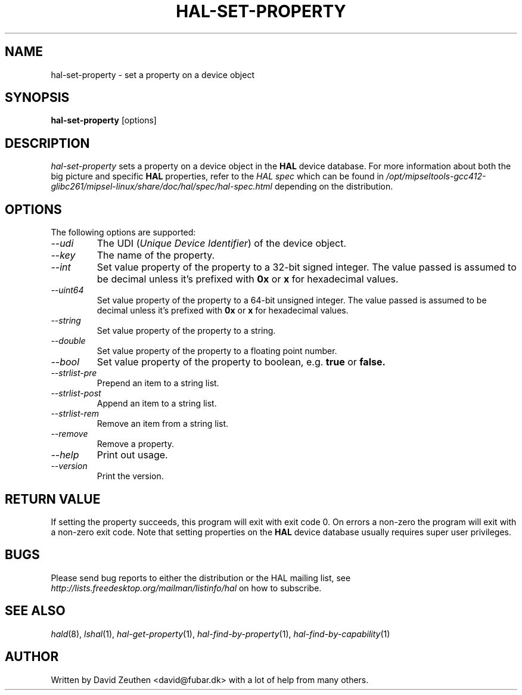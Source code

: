 .\" 
.\" hal-set-property manual page.
.\" Copyright (C) 2007 David Zeuthen <david@fubar.dk>
.\"
.TH HAL-SET-PROPERTY 1
.SH NAME
hal-set-property \- set a property on a device object
.SH SYNOPSIS
.PP
.B hal-set-property
[options]

.SH DESCRIPTION

\fIhal-set-property\fP sets a property on a device object in
the
.B HAL 
device database. For
more information about both the big picture and specific
.B HAL
properties, refer to the \fIHAL spec\fP which can be found in
.I "/opt/mipseltools-gcc412-glibc261/mipsel-linux/share/doc/hal/spec/hal-spec.html"
depending on the distribution.

.SH OPTIONS
The following options are supported:
.TP
.I "--udi"
The UDI (\fIUnique Device Identifier\fP) of the device object.
.TP
.I "--key"
The name of the property.
.TP
.I "--int"
Set value property of the property to a 32-bit signed integer. The
value passed is assumed to be decimal unless it's prefixed with
.B 0x
or
.B x
for hexadecimal values.
.TP
.I "--uint64"
Set value property of the property to a 64-bit unsigned integer. The
value passed is assumed to be decimal unless it's prefixed with
.B 0x
or
.B x
for hexadecimal values.
.TP
.I "--string"
Set value property of the property to a string.
.TP
.I "--double"
Set value property of the property to a floating point number.
.TP
.I "--bool"
Set value property of the property to boolean, e.g. 
.B true 
or 
.B false.
.TP
.I "--strlist-pre"
Prepend an item to a string list.
.TP
.I "--strlist-post"
Append an item to a string list.
.TP
.I "--strlist-rem"
Remove an item from a string list.
.TP
.I "--remove"
Remove a property.
.TP
.I "--help"
Print out usage.
.TP
.I "--version"
Print the version.

.SH RETURN VALUE
.PP
If setting the property succeeds, this program will exit with exit
code 0. On errors a non-zero the program will exit with a non-zero
exit code. Note that setting properties on the
.B HAL
device database usually requires super user privileges.

.SH BUGS
.PP
Please send bug reports to either the distribution or the HAL
mailing list, see 
.I "http://lists.freedesktop.org/mailman/listinfo/hal"
on how to subscribe.

.SH SEE ALSO
.PP
\&\fIhald\fR\|(8), 
\&\fIlshal\fR\|(1), 
\&\fIhal-get-property\fR\|(1),
\&\fIhal-find-by-property\fR\|(1),
\&\fIhal-find-by-capability\fR\|(1)

.SH AUTHOR
Written by David Zeuthen <david@fubar.dk> with a lot of help from many
others.

